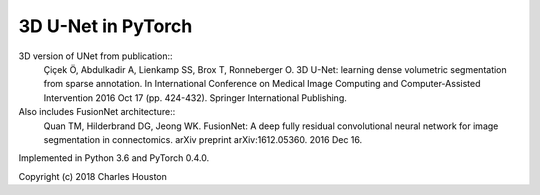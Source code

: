 3D U-Net in PyTorch
===================

3D version of UNet from publication::
    Çiçek Ö, Abdulkadir A, Lienkamp SS, Brox T, Ronneberger O.
    3D U-Net: learning dense volumetric segmentation from
    sparse annotation. In International Conference on Medical Image Computing
    and Computer-Assisted Intervention 2016 Oct 17 (pp. 424-432). Springer
    International Publishing.

Also includes FusionNet architecture::
    Quan TM, Hilderbrand DG, Jeong WK. FusionNet: A deep fully residual
    convolutional neural network for image segmentation in connectomics. arXiv
    preprint arXiv:1612.05360. 2016 Dec 16.

Implemented in Python 3.6 and PyTorch 0.4.0.

Copyright (c) 2018 Charles Houston
